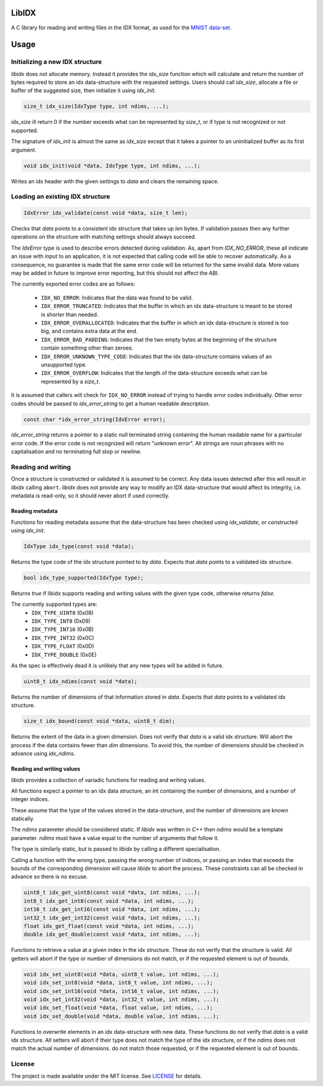 LibIDX
======

|build-status| |coverage|

A C library for reading and writing files in the IDX format, as used for the `MNIST data-set`_.


Usage
=====

Initializing a new IDX structure
--------------------------------

`libidx` does not allocate memory.  Instead it provides the `idx_size` function
which will calculate and return the number of bytes required to store an idx
data-structure with the requested settings.  Users should call `idx_size`,
allocate a file or buffer of the suggested size, then initialize it using
`idx_init`.

.. code:: c

    size_t idx_size(IdxType type, int ndims, ...);

`idx_size` ill return 0 if the number exceeds what can be
represented by `size_t`, or if type is not recognized or not supported.

The signature of `idx_init` is almost the same as `idx_size` except that it
takes a pointer to an uninitialized buffer as its first argument.

.. code:: c

    void idx_init(void *data, IdxType type, int ndims, ...);

Writes an idx header with the given settings to `data` and clears the
remaining space.


Loading an existing IDX structure
---------------------------------

.. code:: c

    IdxError idx_validate(const void *data, size_t len);

Checks that `data` points to a consistent idx structure that takes up `len`
bytes.  If validation passes then any further operations on the structure
with matching settings should always succeed.

The `IdxError` type is used to describe errors detected during validation.
As, apart from `IDX_NO_ERROR`, these all indicate an issue with input to an
application, it is not expected that calling code will be able to recover
automatically.  As a consequence, no guarantee is made that the same error
code will be returned for the same invalid data.  More values may be added in
future to improve error reporting, but this should not affect the ABI.

The currently exported error codes are as follows:

  - ``IDX_NO_ERROR``:  Indicates that the data was found to be valid.
  - ``IDX_ERROR_TRUNCATED``:  Indicates that the buffer in which an idx
    data-structure is meant to be stored is shorter than needed.
  - ``IDX_ERROR_OVERALLOCATED``:  Indicates that the buffer in which an idx
    data-structure is stored is too big, and contains extra data at the end.
  - ``IDX_ERROR_BAD_PADDING``:  Indicates that the two empty bytes at the
    beginning of the structure contain something other than zeroes.
  - ``IDX_ERROR_UNKNOWN_TYPE_CODE``:  Indicates that the idx data-structure
    contains values of an unsupported type.
  - ``IDX_ERROR_OVERFLOW``:  Indicates that the length of the data-structure
    exceeds what can be represented by a `size_t`.

It is assumed that callers will check for ``IDX_NO_ERROR`` instead of trying to
handle error codes individually.  Other error codes should be passed to
`idx_error_string` to get a human readable description.

.. code:: c

    const char *idx_error_string(IdxError error);

`idx_error_string` returns a pointer to a static null terminated string
containing the human readable name for a particular error code.  If the error
code is not recognized will return "unknown error".  All strings are noun phrases with no capitalisation and no terminating full stop or newline.


Reading and writing
-------------------

Once a structure is constructed or validated it is assumed to be correct.
Any data issues detected after this will result in `libidx` calling ``abort``.
`libidx` does not provide any way to modify an IDX data-structure that would
affect its integrity, i.e. metadata is read-only, so it should never abort if
used correctly.


Reading metadata
````````````````
Functions for reading metadata assume that the data-structure has been checked
using `idx_validate`, or constructed using `idx_init`.

.. code:: c

    IdxType idx_type(const void *data);

Returns the type code of the idx structure pointed to by `data`.
Expects that `data` points to a validated idx structure.

.. code:: c

    bool idx_type_supported(IdxType type);

Returns `true` if libidx supports reading and writing values with the given
type code, otherwise returns `false`.

The currently supported types are:
  - ``IDX_TYPE_UINT8`` (0x08)
  - ``IDX_TYPE_INT8`` (0x09)
  - ``IDX_TYPE_INT16`` (0x0B)
  - ``IDX_TYPE_INT32`` (0x0C)
  - ``IDX_TYPE_FLOAT`` (0x0D)
  - ``IDX_TYPE_DOUBLE`` (0x0E)

As the spec is effectively dead it is unlikely that any new types will be added
in future.

.. code:: c

    uint8_t idx_ndims(const void *data);

Returns the number of dimensions of that information stored in `data`.  Expects
that `data` points to a validated idx structure.

.. code:: c

    size_t idx_bound(const void *data, uint8_t dim);

Returns the extent of the data in a given dimension.  Does not verify that
`data` is a valid idx structure.  Will abort the process if the data contains
fewer than `dim` dimensions.  To avoid this, the number of dimensions should
be checked in advance using `idx_ndims`.


Reading and writing values
``````````````````````````

`libidx` provides a collection of variadic functions for reading and writing
values.

All functions expect a pointer to an idx data structure, an int containing the
number of dimensions, and a number of integer indices.

These assume that the type of the values stored in the data-structure, and the
number of dimensions are known statically.

The `ndims` parameter should be considered static.  If `libidx` was written in
`C++` then `ndims` would be a template parameter.  `ndims` must have a value
equal to the number of arguments that follow it.

The type is similarly static, but is passed to `libidx` by calling a different
specialisation.

Calling a function with the wrong type, passing the wrong number of indices,
or passing an index that exceeds the bounds of the corresponding dimension will
cause `libidx` to abort the process.  These constraints can all be checked in
advance so there is no excuse.

.. code:: c

    uint8_t idx_get_uint8(const void *data, int ndims, ...);
    int8_t idx_get_int8(const void *data, int ndims, ...);
    int16_t idx_get_int16(const void *data, int ndims, ...);
    int32_t idx_get_int32(const void *data, int ndims, ...);
    float idx_get_float(const void *data, int ndims, ...);
    double idx_get_double(const void *data, int ndims, ...);

Functions to retrieve a value at a given index in the idx structure.
These do not verify that the structure is valid.  All getters will abort if
the type or number of dimensions do not match, or if the requested element
is out of bounds.

.. code:: c

    void idx_set_uint8(void *data, uint8_t value, int ndims, ...);
    void idx_set_int8(void *data, int8_t value, int ndims, ...);
    void idx_set_int16(void *data, int16_t value, int ndims, ...);
    void idx_set_int32(void *data, int32_t value, int ndims, ...);
    void idx_set_float(void *data, float value, int ndims, ...);
    void idx_set_double(void *data, double value, int ndims, ...);

Functions to overwrite elements in an idx data-structure with new data.
These functions do not verify that `data` is a valid idx structure.
All setters will abort if their type does not match the type of the idx
structure, or if the `ndims` does not match the actual number of dimensions.
do not match those requested, or if the requested element is out of bounds.


License
-------

The project is made available under the MIT license.  See `LICENSE`_ for details.


.. |build-status| image:: https://travis-ci.org/bwhmather/libidx.png?branch=develop
    :target: https://travis-ci.org/bwhmather/libidx
    :alt: Build Status
.. |coverage| image:: https://coveralls.io/repos/bwhmather/libidx/badge.png?branch=develop
    :target: https://coveralls.io/r/bwhmather/libidx?branch=develop
    :alt: Coverage
.. _MNIST data-set: http://yann.lecun.com/exdb/mnist/
.. _LICENSE: ./LICENSE
